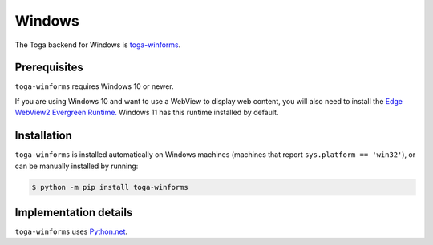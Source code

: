 =======
Windows
=======

.. image:: /reference/screenshots/winforms.png
   :align: center
   :width: 300

The Toga backend for Windows is `toga-winforms
<https://github.com/beeware/toga/tree/main/winforms>`__.

.. _windows-prerequisites:

Prerequisites
-------------

``toga-winforms`` requires Windows 10 or newer.

If you are using Windows 10 and want to use a WebView to display web content, you will
also need to install the `Edge WebView2 Evergreen Runtime.
<https://developer.microsoft.com/en-us/microsoft-edge/webview2/>`__
Windows 11 has this runtime installed by default.

Installation
------------

``toga-winforms`` is installed automatically on Windows machines (machines that report ``sys.platform
== 'win32'``), or can be manually installed by running:

.. code-block:: console

    $ python -m pip install toga-winforms

Implementation details
----------------------

``toga-winforms`` uses `Python.net <https://pythonnet.github.io>`__.
